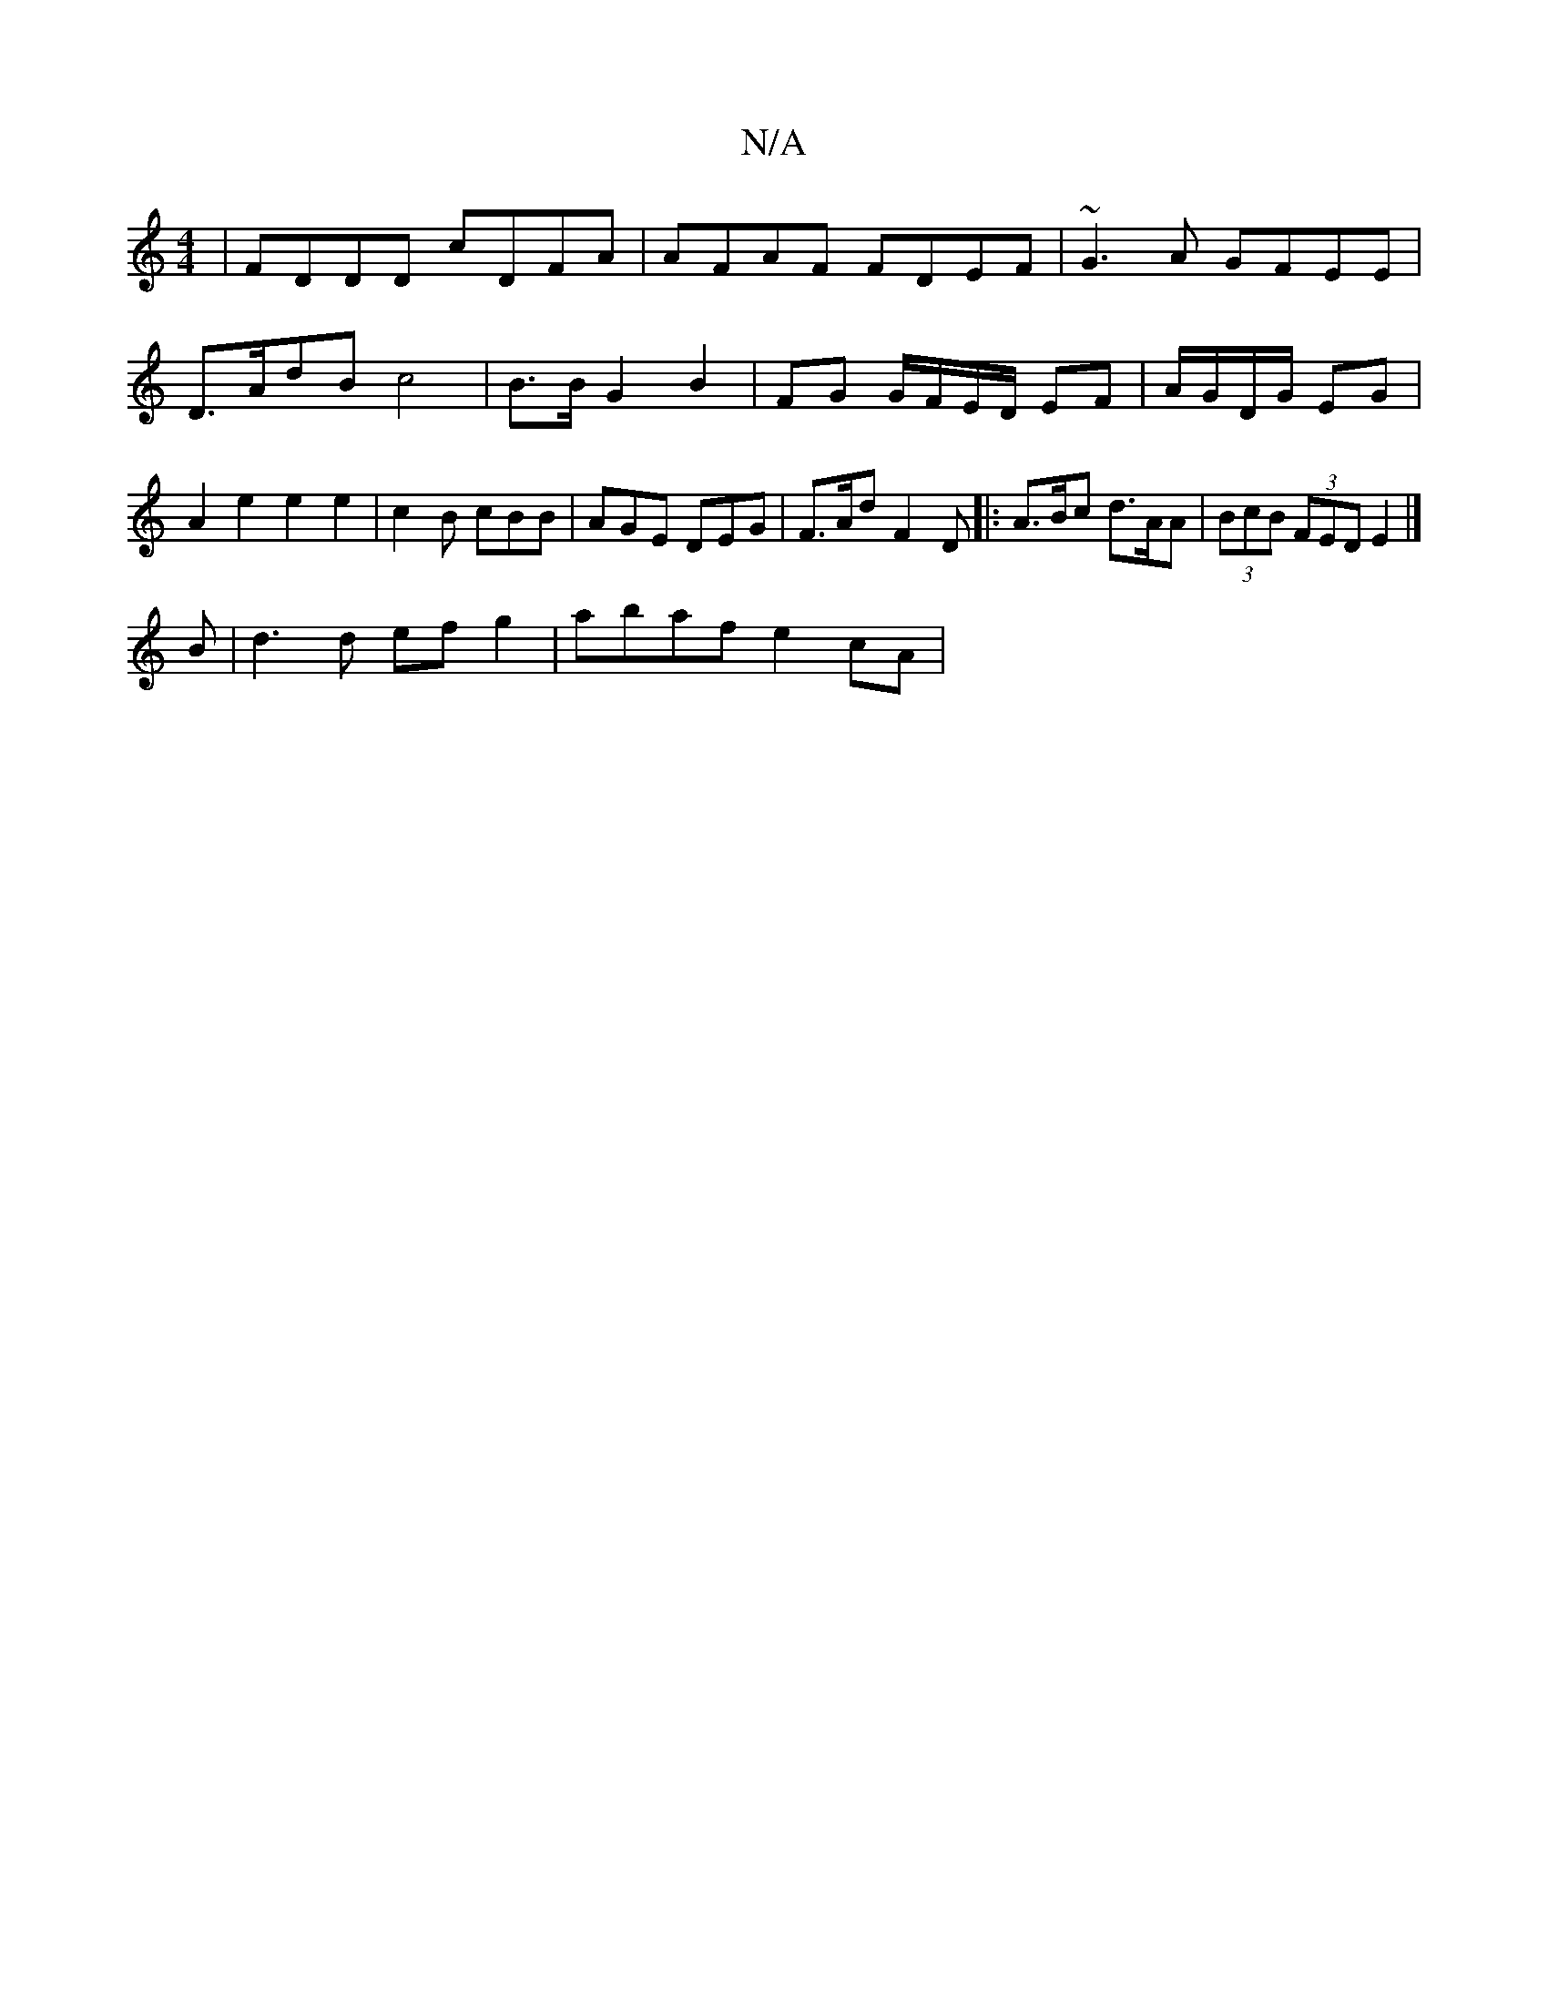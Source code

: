 X:1
T:N/A
M:4/4
R:N/A
K:Cmajor
 | FDDD cDFA | AFAF FDEF|~G3A GFEE|
D>AdB c4|B3/2B/ G2 B2 | FG G/F/E/D/ EF | A/G/D/G/ EG |
A2 e2 e2 e2 | c2 B cBB | AGE DEG | F>Ad F2 D |: 2 A>Bc d>AA | (3BcB (3FED E2 |]
B | d3 d ef g2 | abaf e2 cA |